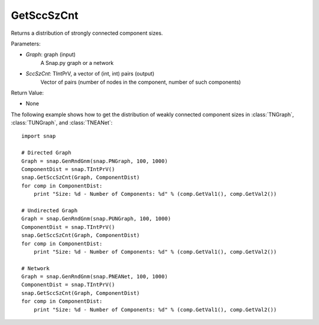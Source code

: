 GetSccSzCnt
'''''''''''

.. function:: GetSccSzCnt(Graph, SccSzCnt)

Returns a distribution of strongly connected component sizes.

Parameters:

- *Graph*: graph (input)
	A Snap.py graph or a network

- *SccSzCnt*: TIntPrV, a vector of (int, int) pairs (output)
    Vector of pairs (number of nodes in the component, number of such components)

Return Value:

- None

The following example shows how to get the distribution of weakly connected component sizes in
:class:`TNGraph`, :class:`TUNGraph`, and :class:`TNEANet`::

	import snap

	# Directed Graph
	Graph = snap.GenRndGnm(snap.PNGraph, 100, 1000)
	ComponentDist = snap.TIntPrV()
	snap.GetSccSzCnt(Graph, ComponentDist)
	for comp in ComponentDist:
	    print "Size: %d - Number of Components: %d" % (comp.GetVal1(), comp.GetVal2())

	# Undirected Graph
	Graph = snap.GenRndGnm(snap.PUNGraph, 100, 1000)
	ComponentDist = snap.TIntPrV()
	snap.GetSccSzCnt(Graph, ComponentDist)
	for comp in ComponentDist:
	    print "Size: %d - Number of Components: %d" % (comp.GetVal1(), comp.GetVal2())

	# Network
	Graph = snap.GenRndGnm(snap.PNEANet, 100, 1000)
	ComponentDist = snap.TIntPrV()
	snap.GetSccSzCnt(Graph, ComponentDist)
	for comp in ComponentDist:
	    print "Size: %d - Number of Components: %d" % (comp.GetVal1(), comp.GetVal2())

